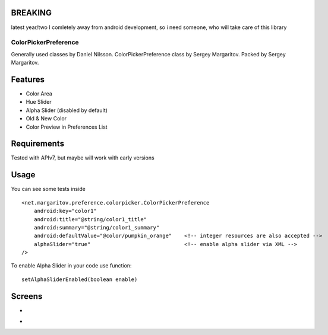 BREAKING 
========
latest year/two I comletely away from android development, so i need someone, who will take care of this library

=====================
ColorPickerPreference
=====================

Generally used classes by Daniel Nilsson.
ColorPickerPreference class by Sergey Margaritov.
Packed by Sergey Margaritov.

Features
========

* Color Area
* Hue Slider
* Alpha Slider (disabled by default)
* Old & New Color
* Color Preview in Preferences List

Requirements
============

Tested with APIv7, but maybe will work with early versions

Usage
=====

You can see some tests inside

::

    <net.margaritov.preference.colorpicker.ColorPickerPreference
        android:key="color1"
        android:title="@string/color1_title"
        android:summary="@string/color1_summary"
        android:defaultValue="@color/pumpkin_orange"    <!-- integer resources are also accepted -->
        alphaSlider="true"                              <!-- enable alpha slider via XML -->
    />

To enable Alpha Slider in your code use function:
::
    setAlphaSliderEnabled(boolean enable)

Screens
=======

* .. image:: https://github.com/attenzione/android-ColorPickerPreference/raw/master/screen_1.png

* .. image:: https://github.com/attenzione/android-ColorPickerPreference/raw/master/screen_2.png

